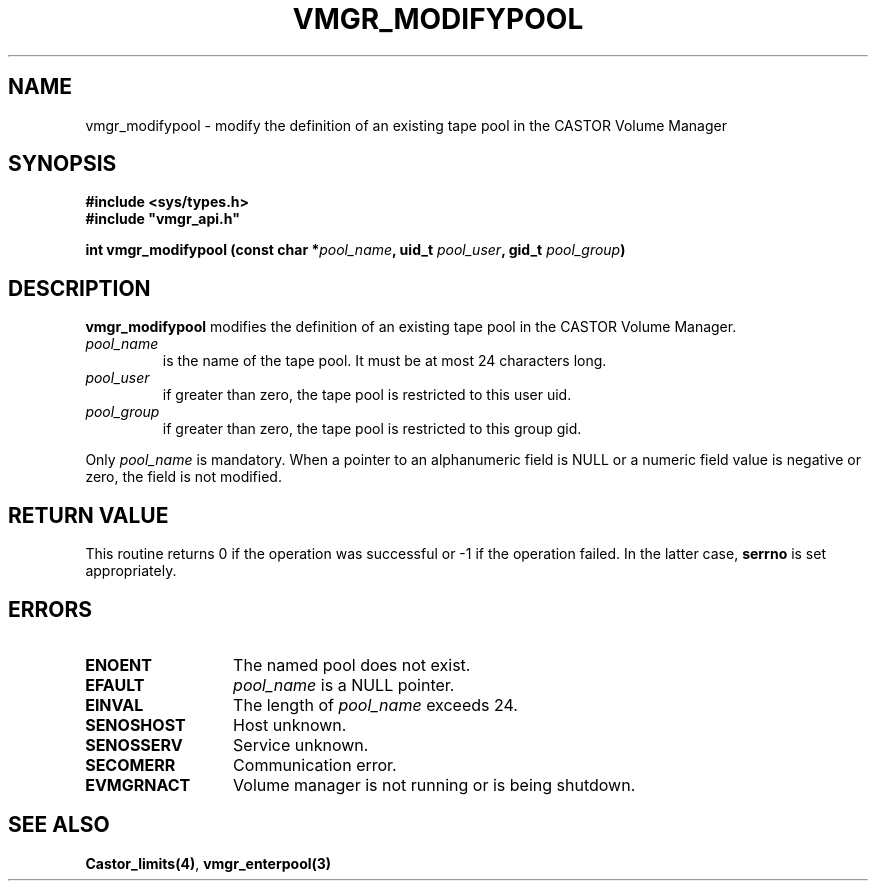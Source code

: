 .\" @(#)$RCSfile: vmgr_modifypool.man,v $ $Revision: 1.2 $ $Date: 2000/02/03 16:14:05 $ CERN IT-PDP/DM Jean-Philippe Baud
.\" Copyright (C) 1999-2000 by CERN/IT/PDP/DM
.\" All rights reserved
.\"
.TH VMGR_MODIFYPOOL 3 "$Date: 2000/02/03 16:14:05 $" CASTOR "vmgr Library Functions"
.SH NAME
vmgr_modifypool \- modify the definition of an existing tape pool in the CASTOR Volume Manager
.SH SYNOPSIS
.B #include <sys/types.h>
.br
\fB#include "vmgr_api.h"\fR
.sp
.BI "int vmgr_modifypool (const char *" pool_name ,
.BI "uid_t " pool_user ,
.BI "gid_t " pool_group )
.SH DESCRIPTION
.B vmgr_modifypool
modifies the definition of an existing tape pool in the CASTOR Volume Manager.
.TP
.I pool_name
is the name of the tape pool.
It must be at most 24 characters long.
.TP
.I pool_user
if greater than zero, the tape pool is restricted to this user uid.
.TP
.I pool_group
if greater than zero, the tape pool is restricted to this group gid.
.LP
Only
.I pool_name
is mandatory. When a pointer to an alphanumeric field is NULL or a numeric field
value is negative or zero, the field is not modified.
.SH RETURN VALUE
This routine returns 0 if the operation was successful or -1 if the operation
failed. In the latter case,
.B serrno
is set appropriately.
.SH ERRORS
.TP 1.3i
.B ENOENT
The named pool does not exist.
.TP
.B EFAULT
.I pool_name
is a NULL pointer.
.TP
.B EINVAL
The length of
.I pool_name
exceeds 24.
.TP
.B SENOSHOST
Host unknown.
.TP
.B SENOSSERV
Service unknown.
.TP
.B SECOMERR
Communication error.
.TP
.B EVMGRNACT
Volume manager is not running or is being shutdown.
.SH SEE ALSO
.BR Castor_limits(4) ,
.B vmgr_enterpool(3)
